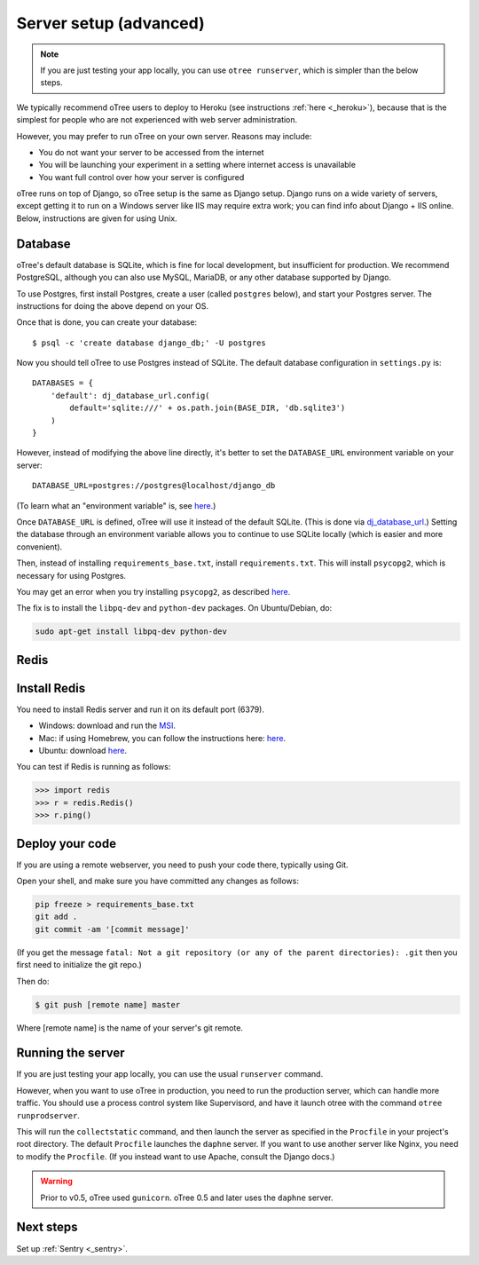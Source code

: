 .. _server-generic:

Server setup (advanced)
=======================

.. note::

    If you are just testing your app locally, you can use
    ``otree runserver``, which is simpler than the below steps.

We typically recommend oTree users to deploy to Heroku (see instructions :ref:`here <_heroku>`),
because that is the simplest for people who are not experienced with web server administration.

However, you may prefer to run oTree on your own server. Reasons may include:

-  You do not want your server to be accessed from the internet
-  You will be launching your experiment in a setting where internet
   access is unavailable
-  You want full control over how your server is configured

oTree runs on top of Django, so oTree setup is the same as Django setup.
Django runs on a wide variety of servers, except getting it to run on
a Windows server like IIS may require extra work; you can find info about
Django + IIS online. Below, instructions are given for using Unix.

Database
~~~~~~~~

oTree's default database is SQLite, which is fine for local development,
but insufficient for production.
We recommend PostgreSQL, although you can also use MySQL, MariaDB, or any other database
supported by Django.

To use Postgres, first install Postgres, create a user (called ``postgres`` below),
and start your Postgres server. The instructions for doing the above depend on your OS.

Once that is done, you can create your database::

    $ psql -c 'create database django_db;' -U postgres

Now you should tell oTree to use Postgres instead of SQLite.
The default database configuration in ``settings.py`` is::

    DATABASES = {
        'default': dj_database_url.config(
            default='sqlite:///' + os.path.join(BASE_DIR, 'db.sqlite3')
        )
    }

However, instead of modifying the above line directly,
it's better to set the ``DATABASE_URL`` environment variable on your server::

    DATABASE_URL=postgres://postgres@localhost/django_db

(To learn what an "environment variable" is, see `here <http://superuser.com/a/284351>`__.)

Once ``DATABASE_URL`` is defined, oTree will use it instead of the default SQLite.
(This is done via `dj_database_url <https://pypi.python.org/pypi/dj-database-url>`__.)
Setting the database through an environment variable
allows you to continue to use SQLite locally (which is easier and more convenient).

Then, instead of installing ``requirements_base.txt``, install ``requirements.txt``.
This will install ``psycopg2``, which is necessary for using Postgres.

You may get an error when you try installing ``psycopg2``, as described
`here <http://initd.org/psycopg/docs/faq.html#problems-compiling-and-deploying-psycopg2>`__.

The fix is to install the ``libpq-dev`` and ``python-dev`` packages.
On Ubuntu/Debian, do:

.. code-block:: bash

    sudo apt-get install libpq-dev python-dev

Redis
~~~~~

Install Redis
~~~~~~~~~~~~~

You need to install Redis server and run it on its default port (6379).

- Windows: download and run the `MSI <https://github.com/MSOpenTech/redis/releases>`__.
- Mac: if using Homebrew, you can follow the instructions here: `here <http://richardsumilang.com/server/redis/install-redis-on-os-x/>`__.
- Ubuntu: download `here <https://launchpad.net/~chris-lea/+archive/ubuntu/redis-server>`__.

You can test if Redis is running as follows:

.. code-block:: python

    >>> import redis
    >>> r = redis.Redis()
    >>> r.ping()


Deploy your code
~~~~~~~~~~~~~~~~

If you are using a remote webserver, you need to push your code there,
typically using Git.

Open your shell, and make sure you have committed any changes as follows:

.. code-block:: bash

    pip freeze > requirements_base.txt
    git add .
    git commit -am '[commit message]'

(If you get the message
``fatal: Not a git repository (or any of the parent directories): .git``
then you first need to initialize the git repo.)

Then do:

.. code-block:: bash

    $ git push [remote name] master

Where [remote name] is the name of your server's git remote.


Running the server
~~~~~~~~~~~~~~~~~~

If you are just testing your app locally, you can use the usual ``runserver``
command.

However, when you want to use oTree in production, you need to run the
production server, which can handle more traffic. You should use a process
control system like Supervisord, and have it launch otree with the command
``otree runprodserver``.

This will run the ``collectstatic`` command, and then
launch the server as specified in the ``Procfile`` in your project's root
directory. The default ``Procfile`` launches the ``daphne`` server.
If you want to use another server like Nginx, you need to modify the
``Procfile``. (If you instead want to use Apache, consult the Django docs.)

.. warning::

    Prior to v0.5, oTree used ``gunicorn``.
    oTree 0.5 and later uses the ``daphne`` server.

Next steps
~~~~~~~~~~

Set up :ref:`Sentry <_sentry>`.